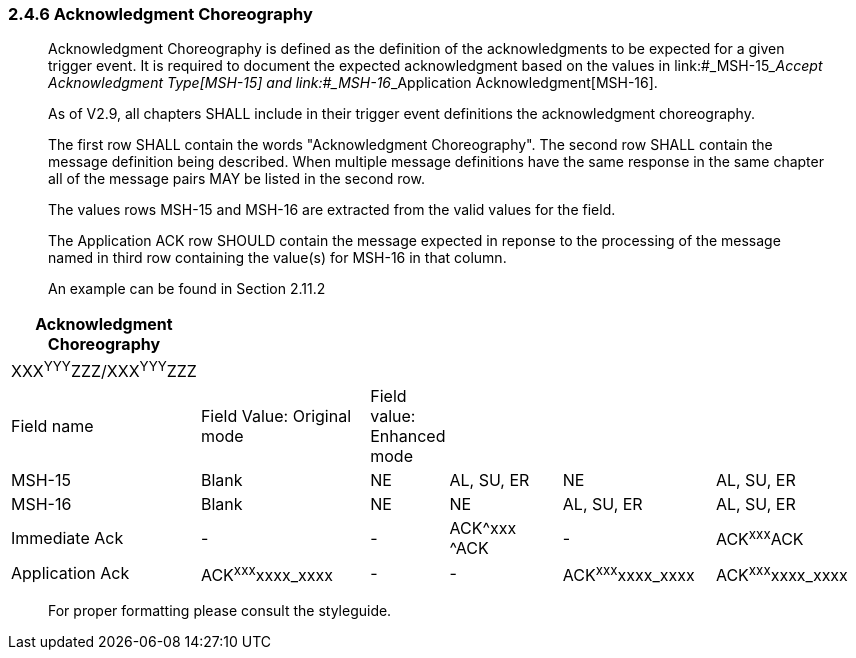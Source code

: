 === 2.4.6 Acknowledgment Choreography

____
Acknowledgment Choreography is defined as the definition of the acknowledgments to be expected for a given trigger event. It is required to document the expected acknowledgment based on the values in link:#_MSH-15___Accept Acknowledgment Type[MSH-15] and link:#_MSH-16___Application Acknowledgment[MSH-16].

As of V2.9, all chapters SHALL include in their trigger event definitions the acknowledgment choreography.

The first row SHALL contain the words "Acknowledgment Choreography". The second row SHALL contain the message definition being described. When multiple message definitions have the same response in the same chapter all of the message pairs MAY be listed in the second row.

The values rows MSH-15 and MSH-16 are extracted from the valid values for the field.

The Application ACK row SHOULD contain the message expected in reponse to the processing of the message named in third row containing the value(s) for MSH-16 in that column.

An example can be found in Section 2.11.2
____

[width="100%",cols="18%,22%,6%,16%,19%,19%",options="header",]
|===
|Acknowledgment Choreography | | | | |
|XXX^YYY^ZZZ/XXX^YYY^ZZZ | | | | |
|Field name |Field Value: Original mode |Field value: Enhanced mode | | |
|MSH-15 |Blank |NE |AL, SU, ER |NE |AL, SU, ER
|MSH-16 |Blank |NE |NE |AL, SU, ER |AL, SU, ER
|Immediate Ack |- |- |ACK^xxx ^ACK |- |ACK^xxx^ACK
|Application Ack |ACK^xxx^xxxx_xxxx |- |- |ACK^xxx^xxxx_xxxx |ACK^xxx^xxxx_xxxx
|===

____
For proper formatting please consult the styleguide.
____

